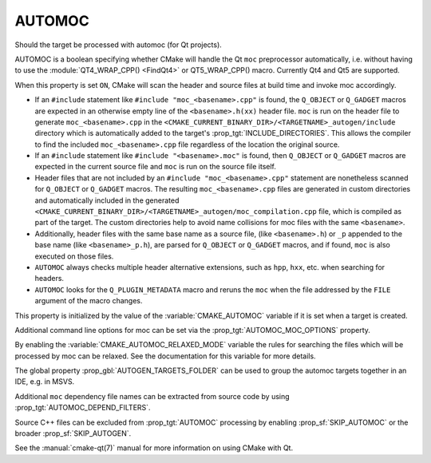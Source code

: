 AUTOMOC
-------

Should the target be processed with automoc (for Qt projects).

AUTOMOC is a boolean specifying whether CMake will handle the Qt ``moc``
preprocessor automatically, i.e.  without having to use the
:module:`QT4_WRAP_CPP() <FindQt4>` or QT5_WRAP_CPP() macro.  Currently Qt4 and Qt5 are
supported.

When this property is set ``ON``, CMake will scan the header and
source files at build time and invoke moc accordingly.

* If an ``#include`` statement like ``#include "moc_<basename>.cpp"`` is found,
  the ``Q_OBJECT`` or ``Q_GADGET`` macros are expected in an otherwise empty
  line of the ``<basename>.h(xx)`` header file. ``moc`` is run on the header file to
  generate ``moc_<basename>.cpp`` in the
  ``<CMAKE_CURRENT_BINARY_DIR>/<TARGETNAME>_autogen/include`` directory
  which is automatically added to the target's
  :prop_tgt:`INCLUDE_DIRECTORIES`.  This allows the compiler to find the
  included ``moc_<basename>.cpp`` file regardless of the location the
  original source.

* If an ``#include`` statement like ``#include "<basename>.moc"`` is found,
  then ``Q_OBJECT`` or ``Q_GADGET`` macros are expected in the current source
  file and ``moc`` is run on the source file itself.

* Header files that are not included by an ``#include "moc_<basename>.cpp"``
  statement are nonetheless scanned for ``Q_OBJECT`` or ``Q_GADGET`` macros.
  The resulting ``moc_<basename>.cpp`` files are generated in custom
  directories and automatically included in the generated
  ``<CMAKE_CURRENT_BINARY_DIR>/<TARGETNAME>_autogen/moc_compilation.cpp`` file,
  which is compiled as part of the target. The custom directories help to
  avoid name collisions for moc files with the same ``<basename>``.

* Additionally, header files with the same base name as a source file,
  (like ``<basename>.h``) or ``_p`` appended to the base name (like
  ``<basename>_p.h``), are parsed for ``Q_OBJECT`` or ``Q_GADGET`` macros,
  and if found, ``moc`` is also executed on those files.

* ``AUTOMOC`` always checks multiple header alternative extensions,
  such as ``hpp``, ``hxx``, etc. when searching for headers.

* ``AUTOMOC`` looks for the ``Q_PLUGIN_METADATA`` macro and reruns the
  ``moc`` when the file addressed by the ``FILE`` argument of the macro changes.

This property is initialized by the value of the :variable:`CMAKE_AUTOMOC`
variable if it is set when a target is created.

Additional command line options for moc can be set via the
:prop_tgt:`AUTOMOC_MOC_OPTIONS` property.

By enabling the :variable:`CMAKE_AUTOMOC_RELAXED_MODE` variable the
rules for searching the files which will be processed by moc can be relaxed.
See the documentation for this variable for more details.

The global property :prop_gbl:`AUTOGEN_TARGETS_FOLDER` can be used to group the
automoc targets together in an IDE, e.g.  in MSVS.

Additional ``moc`` dependency file names can be extracted from source code
by using :prop_tgt:`AUTOMOC_DEPEND_FILTERS`.

Source C++ files can be excluded from :prop_tgt:`AUTOMOC` processing by
enabling :prop_sf:`SKIP_AUTOMOC` or the broader :prop_sf:`SKIP_AUTOGEN`.

See the :manual:`cmake-qt(7)` manual for more information on using CMake
with Qt.

